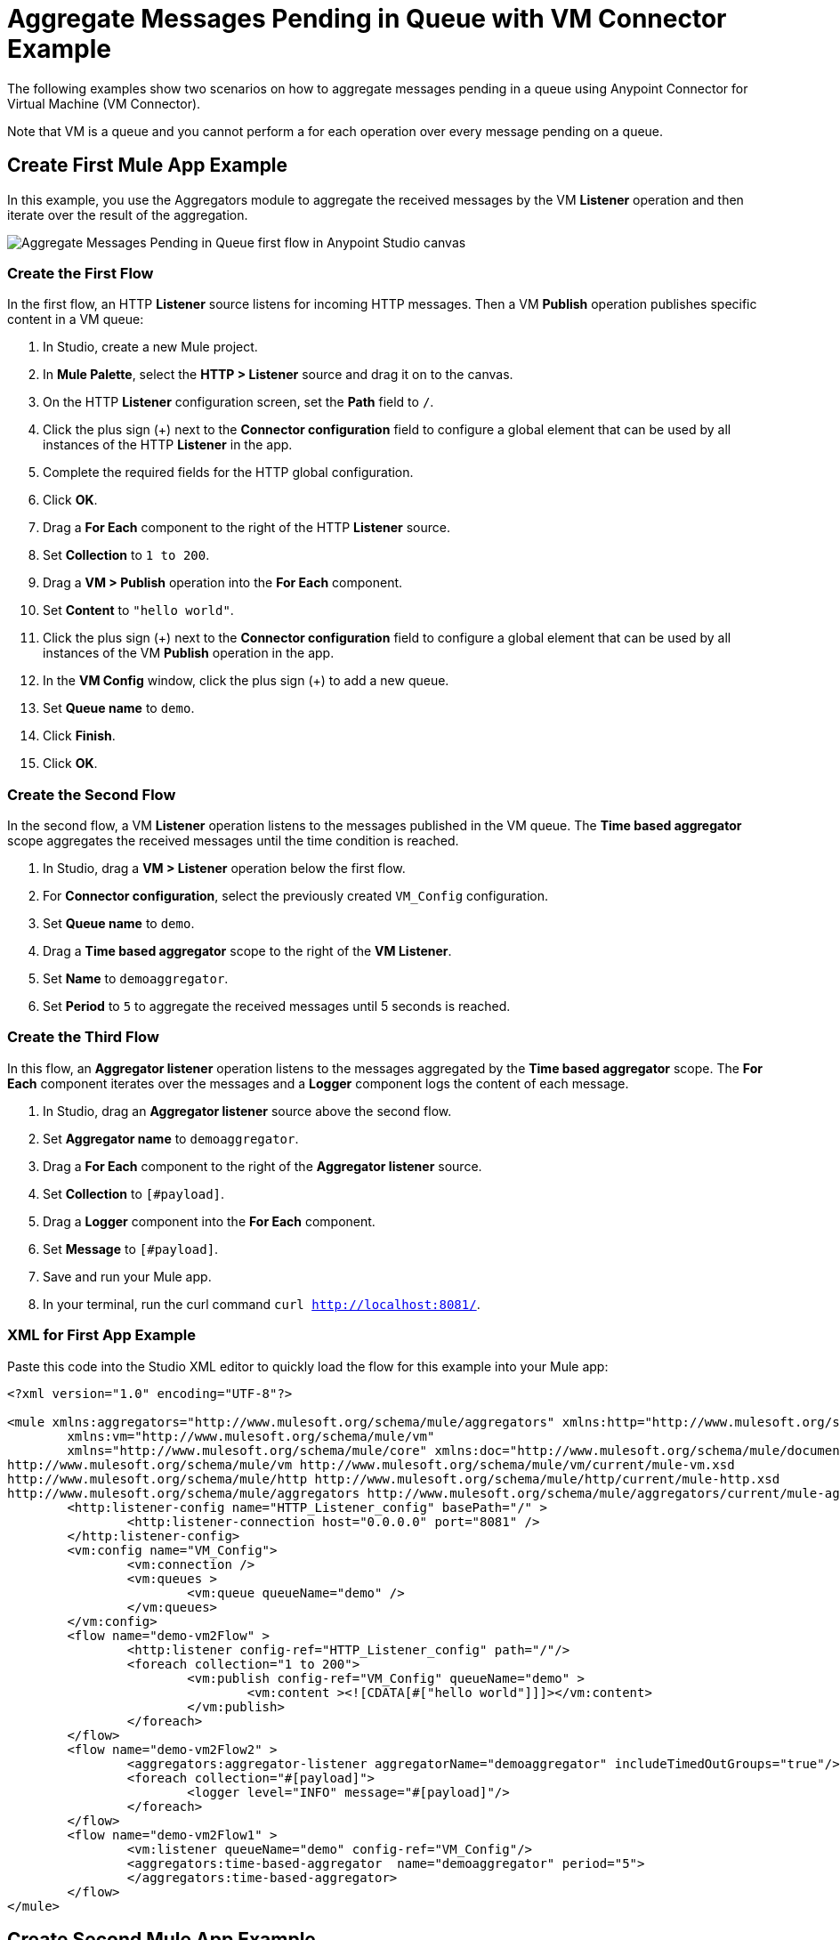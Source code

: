 = Aggregate Messages Pending in Queue with VM Connector Example

The following examples show two scenarios on how to aggregate messages pending in a queue using Anypoint Connector for Virtual Machine (VM Connector).

Note that VM is a queue and you cannot perform a for each operation over every message pending on a queue.

== Create First Mule App Example

In this example, you use the Aggregators module to aggregate the received messages by the VM *Listener* operation and then iterate over the result of the aggregation.

image::vm-aggregate-flow-1.png[Aggregate Messages Pending in Queue first flow in Anypoint Studio canvas]

=== Create the First Flow

In the first flow, an HTTP *Listener* source listens for incoming HTTP messages. Then a VM *Publish* operation publishes specific content in a VM queue:

. In Studio, create a new Mule project.
. In *Mule Palette*, select the *HTTP > Listener* source and drag it on to the canvas. +
. On the HTTP *Listener* configuration screen, set the *Path* field to `/`.
. Click the plus sign (+) next to the *Connector configuration* field to configure a global element that can be used by all instances of the HTTP *Listener* in the app.
. Complete the required fields for the HTTP global configuration.
. Click *OK*.
. Drag a *For Each* component to the right of the HTTP *Listener* source. +
. Set *Collection* to `1 to 200`.
. Drag a *VM > Publish* operation into the *For Each* component.
. Set *Content* to `"hello world"`.
. Click the plus sign (+) next to the *Connector configuration* field to configure a global element that can be used by all instances of the VM *Publish* operation in the app.
. In the *VM Config* window, click the plus sign (+) to add a new queue.
. Set *Queue name* to `demo`.
. Click *Finish*.
. Click *OK*.

=== Create the Second Flow

In the second flow, a VM *Listener* operation listens to the messages published in the VM queue. The *Time based aggregator* scope aggregates the received messages until the time condition is reached.

. In Studio, drag a *VM > Listener* operation below the first flow.
. For *Connector configuration*, select the previously created `VM_Config` configuration.
. Set *Queue name* to `demo`.
. Drag a *Time based aggregator* scope to the right of the *VM Listener*.
. Set *Name* to `demoaggregator`.
. Set *Period* to `5` to aggregate the received messages until 5 seconds is reached.


=== Create the Third Flow

In this flow, an *Aggregator listener* operation listens to the messages aggregated by the *Time based aggregator* scope. The *For Each* component iterates over the messages and a *Logger* component logs the content of each message.

. In Studio, drag an *Aggregator listener* source above the second flow.
. Set *Aggregator name* to `demoaggregator`. +
. Drag a *For Each* component to the right of the *Aggregator listener* source.
. Set *Collection* to `[#payload]`.
. Drag a *Logger* component into the *For Each* component.
. Set *Message* to `[#payload]`.
. Save and run your Mule app.
. In your terminal, run the curl command `curl http://localhost:8081/`.

=== XML for First App Example

Paste this code into the Studio XML editor to quickly load the flow for this example into your Mule app:

[source,xml,linenums]
----
<?xml version="1.0" encoding="UTF-8"?>

<mule xmlns:aggregators="http://www.mulesoft.org/schema/mule/aggregators" xmlns:http="http://www.mulesoft.org/schema/mule/http"
	xmlns:vm="http://www.mulesoft.org/schema/mule/vm"
	xmlns="http://www.mulesoft.org/schema/mule/core" xmlns:doc="http://www.mulesoft.org/schema/mule/documentation" xmlns:xsi="http://www.w3.org/2001/XMLSchema-instance" xsi:schemaLocation="http://www.mulesoft.org/schema/mule/core http://www.mulesoft.org/schema/mule/core/current/mule.xsd
http://www.mulesoft.org/schema/mule/vm http://www.mulesoft.org/schema/mule/vm/current/mule-vm.xsd
http://www.mulesoft.org/schema/mule/http http://www.mulesoft.org/schema/mule/http/current/mule-http.xsd
http://www.mulesoft.org/schema/mule/aggregators http://www.mulesoft.org/schema/mule/aggregators/current/mule-aggregators.xsd">
	<http:listener-config name="HTTP_Listener_config" basePath="/" >
		<http:listener-connection host="0.0.0.0" port="8081" />
	</http:listener-config>
	<vm:config name="VM_Config">
		<vm:connection />
		<vm:queues >
			<vm:queue queueName="demo" />
		</vm:queues>
	</vm:config>
	<flow name="demo-vm2Flow" >
		<http:listener config-ref="HTTP_Listener_config" path="/"/>
		<foreach collection="1 to 200">
			<vm:publish config-ref="VM_Config" queueName="demo" >
				<vm:content ><![CDATA[#["hello world"]]]></vm:content>
			</vm:publish>
		</foreach>
	</flow>
	<flow name="demo-vm2Flow2" >
		<aggregators:aggregator-listener aggregatorName="demoaggregator" includeTimedOutGroups="true"/>
		<foreach collection="#[payload]">
			<logger level="INFO" message="#[payload]"/>
		</foreach>
	</flow>
	<flow name="demo-vm2Flow1" >
		<vm:listener queueName="demo" config-ref="VM_Config"/>
		<aggregators:time-based-aggregator  name="demoaggregator" period="5">
		</aggregators:time-based-aggregator>
	</flow>
</mule>
----

== Create Second Mule App Example

In this example, a *For Each* component iterates over messages that were consumed by the VM *Consume* operation. The Mule app appends every received message into a variable, and logs the payload content for each message. Note that in this example scenario you get slices of messages until no messages are available on the queue. When this occurs, the VM *Consume* operation throws a timeout message handled by the *On Error Continue* component and then the results are available for iteration.

image::vm-aggregate-flow-2.png[Aggregate Messages Pending in Queue second flow in Anypoint Studio canvas]

=== Create the First Flow

In the first flow, an *HTTP Listener* source listens for incoming HTTP messages, and the VM *Publish* operation publishes specific content in a VM queue:

. In Studio, create a new Mule project.
. In *Mule Palette*, select the *HTTP > Listener* source and drag it on to the canvas. +
. On the HTTP *Listener* configuration screen, set the *Path* field to `/`.
. Click the plus sign (+) next to the *Connector configuration* field to configure a global element that can be used by all instances of the HTTP *Listener* in the app.
. Complete the required fields for the HTTP global configuration.
. Click *OK*.
. Drag a *For Each* component to the right of the HTTP *Listener* source. +
. Set *Collection* to `1 to 55`.
. Drag a *VM > Publish* operation into the *For Each* component.
. Set *Content* to `"test world"`.
. Click the plus sign (+) next to the *Connector configuration* field to configure a global element that can be used by all instances of the VM *Publish* operation in the app.
. In the *VM Config* window, click the plus sign (+) to add a new queue.
. Set *Queue name* to `demo`.
. Click *Finish*.
. Click *OK*.

=== Create the Second Flow

In the second flow, a VM *Consume* operation pulls the published messages from the queue. The *Transform Message* component transforms the payload content and save it in a variable. The Mule app logs each variable payload.

. In Studio, drag a *Scheduler* source below the first flow.
. Set *Frequency* to `5000`.
. Drag a *Set Variable* component to the right of the *Scheduler* component.
. Set *Name* to `result`.
. Set *Value* to `[]`.
. Drag a *Try* scope component to the right of *Set Variable*.
. Drag a *For Each* component into the *Try* scope. +
. Set *Collection* to `1 to 10000`.
. Drag a VM *Consume* operation into the *For Each* component.
. For *Connector configuration*, select the previously created `VM_Config` configuration.
. Set *Queue name* to `demo`.
. Drag a *Transform Message* component to the right of *Consume*.
. Set the DataWeave script to: +
[source,DataWeave,linenums]
----
%dw 2.0
output application/java
---
vars.result << payload
----

[start=14]
. Drag an *On Error Continue* component into the *Error handling* section of the *Try* scope component.
. Set *Type* to `VM:EMPTY_QUEUE`.
. Drag a *Set Payload* component to the right of the  *Try* scope component.
. Set *Value* to `vars.result`.
. Drag a *For Each* component to the right of the *Set Payload* component.
. Set *Collection* to `payload`.
. Drag a *Logger* component into the *For each* scope component.
. Set *Message* to `payload`.
. Save and run your Mule app.
. In your terminal, run the curl command `curl http://localhost:8081/`.

=== XML for Second App Example

Paste this code into the Studio XML editor to quickly load the flow for this example into your Mule app:

[source,xml,linenums]
----
<?xml version="1.0" encoding="UTF-8"?>

<mule xmlns:ee="http://www.mulesoft.org/schema/mule/ee/core" xmlns:http="http://www.mulesoft.org/schema/mule/http"
	xmlns:vm="http://www.mulesoft.org/schema/mule/vm"
	xmlns="http://www.mulesoft.org/schema/mule/core" xmlns:doc="http://www.mulesoft.org/schema/mule/documentation" xmlns:xsi="http://www.w3.org/2001/XMLSchema-instance" xsi:schemaLocation="http://www.mulesoft.org/schema/mule/core http://www.mulesoft.org/schema/mule/core/current/mule.xsd
http://www.mulesoft.org/schema/mule/vm http://www.mulesoft.org/schema/mule/vm/current/mule-vm.xsd
http://www.mulesoft.org/schema/mule/http http://www.mulesoft.org/schema/mule/http/current/mule-http.xsd
http://www.mulesoft.org/schema/mule/ee/core http://www.mulesoft.org/schema/mule/ee/core/current/mule-ee.xsd">
	<http:listener-config name="HTTP_Listener_config" basePath="/" >
		<http:listener-connection host="0.0.0.0" port="8081" />
	</http:listener-config>
	<vm:config name="VM_Config" >
		<vm:connection />
		<vm:queues >
			<vm:queue queueName="demo" />
		</vm:queues>
	</vm:config>
	<flow name="demo-vmFlow1" >
		<http:listener config-ref="HTTP_Listener_config" path="/"/>
		<foreach collection="1 to 55">
			<vm:publish config-ref="VM_Config" queueName="demo" >
				<vm:content ><![CDATA[#["test message"]]]></vm:content>
			</vm:publish>
		</foreach>
	</flow>
	<flow name="demo-vmFlow">
		<scheduler>
			<scheduling-strategy>
				<fixed-frequency frequency="5000" />
			</scheduling-strategy>
		</scheduler>
		<set-variable value="#[[]]" variableName="result" />
		<try>
			<foreach collection="#[1 to 10000]">
				<vm:consume config-ref="VM_Config" queueName="demo" />
				<ee:transform>
					<ee:message>
						<ee:set-payload><![CDATA[%dw 2.0
output application/java
---
vars.result << payload
]]></ee:set-payload>
					</ee:message>
					<ee:variables>
						<ee:set-variable variableName="result"><![CDATA[%dw 2.0
output application/java
---
vars.result<<payload]]></ee:set-variable>
					</ee:variables>
				</ee:transform>
			</foreach>
			<error-handler>
				<on-error-continue enableNotifications="true" logException="false" type="VM:EMPTY_QUEUE" />
			</error-handler>
		</try>
		<set-payload value="#[vars.result]" />
		<foreach collection="#[payload]" counterVariableName="message">
			<logger level="INFO" message="#[payload]" />
		</foreach>
	</flow>
</mule>

----
== See Also

* xref:connectors::introduction/introduction-to-anypoint-connectors.adoc[Introduction to Anypoint Connectors]
* https://help.mulesoft.com[MuleSoft Help Center]
